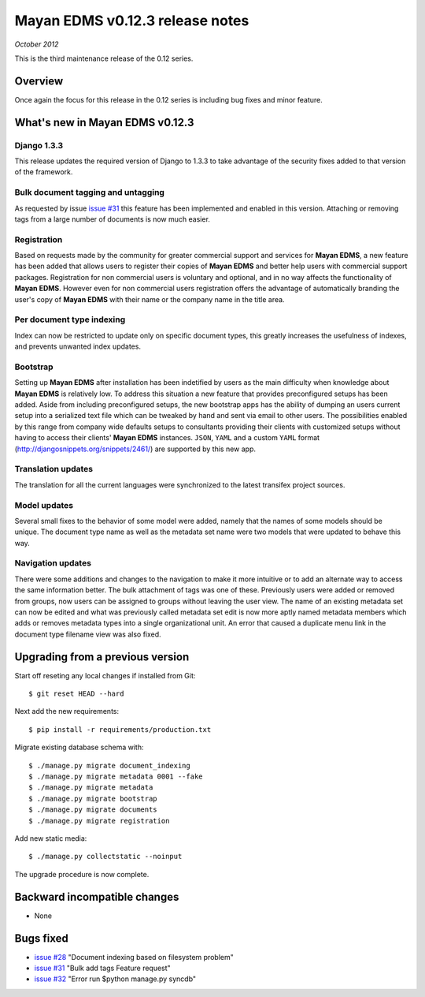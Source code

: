 ================================
Mayan EDMS v0.12.3 release notes
================================

*October 2012*

This is the third maintenance release of the 0.12 series.

Overview
========


Once again the focus for this release in the 0.12 series is including
bug fixes and minor feature.

What's new in Mayan EDMS v0.12.3
================================

Django 1.3.3
~~~~~~~~~~~~
This release updates the required version of Django to 1.3.3 to take advantage
of the security fixes added to that version of the framework.

Bulk document tagging and untagging
~~~~~~~~~~~~~~~~~~~~~~~~~~~~~~~~~~~
As requested by issue `issue #31`_ this feature has been implemented and enabled in this version.
Attaching or removing tags from a large number of documents is now much easier.

Registration
~~~~~~~~~~~~
Based on requests made by the community for greater commercial support and services for
**Mayan EDMS**, a new feature has been added that allows users to register their
copies of **Mayan EDMS** and better help users with commercial support packages.
Registration for non commercial users is voluntary and optional, and in no way
affects the functionality of **Mayan EDMS**.  However even for non commercial users
registration offers the advantage of automatically branding the user's copy
of **Mayan EDMS** with their name or the company name in the title area.

Per document type indexing
~~~~~~~~~~~~~~~~~~~~~~~~~~
Index can now be restricted to update only on specific document types, this
greatly increases the usefulness of indexes, and prevents unwanted index
updates. 

Bootstrap
~~~~~~~~~
Setting up **Mayan EDMS** after installation has been indetified by users as the
main difficulty when knowledge about **Mayan EDMS** is relatively low.  To
address this situation a new feature that provides preconfigured setups has been
added.  Aside from including preconfigured setups, the new bootstrap apps
has the ability of dumping an users current setup into a serialized text file
which can be tweaked by hand and sent via email to other users.  The possibilities
enabled by this range from company wide defaults setups to consultants providing
their clients with customized setups without having to access their clients'
**Mayan EDMS** instances.  ``JSON``, ``YAML`` and a custom ``YAML`` format
(http://djangosnippets.org/snippets/2461/) are supported by this new app.

Translation updates
~~~~~~~~~~~~~~~~~~~
The translation for all the current languages were synchronized to the
latest transifex project sources.

Model updates
~~~~~~~~~~~~~
Several small fixes to the behavior of some model were added, namely that
the names of some models should be unique.  The document type name as well
as the metadata set name were two models that were updated to behave this way.

Navigation updates
~~~~~~~~~~~~~~~~~~
There were some additions and changes to the navigation to make it more intuitive
or to add an alternate way to access the same information better.  The bulk
attachment of tags was one of these.  Previously users were added or removed from groups,
now users can be assigned to groups without leaving the user view.  The name of an
existing metadata set can now be edited and what was previously called metadata set edit
is now more aptly named metadata members which adds or removes metadata types into a
single organizational unit.  An error that caused a duplicate menu link in the
document type filename view was also fixed.


Upgrading from a previous version
=================================

Start off reseting any local changes if installed from Git::

    $ git reset HEAD --hard

Next add the new requirements::

    $ pip install -r requirements/production.txt

Migrate existing database schema with::

    $ ./manage.py migrate document_indexing
    $ ./manage.py migrate metadata 0001 --fake
    $ ./manage.py migrate metadata
    $ ./manage.py migrate bootstrap
    $ ./manage.py migrate documents
    $ ./manage.py migrate registration

Add new static media::

    $ ./manage.py collectstatic --noinput

The upgrade procedure is now complete.


Backward incompatible changes
=============================
* None

Bugs fixed
==========
* `issue #28`_ "Document indexing based on filesystem problem"
* `issue #31`_ "Bulk add tags Feature request"
* `issue #32`_ "Error run $python manage.py syncdb"


.. _issue #28: https://github.com/rosarior/mayan/issues/28
.. _issue #31: https://github.com/rosarior/mayan/issues/31
.. _issue #32: https://github.com/rosarior/mayan/issues/32
